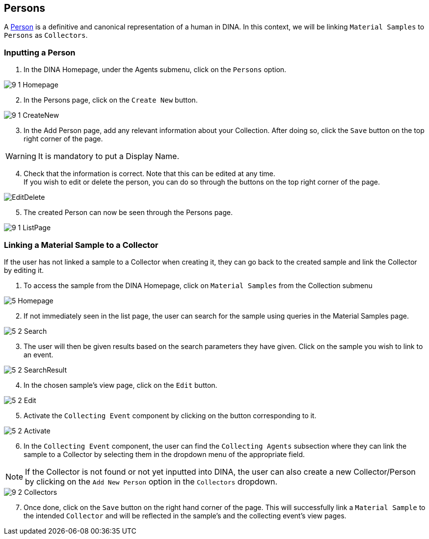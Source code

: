 [id=persons]
== Persons
A https://aafc-bicoe.github.io/dina-documentation/concepts-glossary/#person[Person] is a definitive and canonical representation of a human in DINA. In this context, we will be linking `Material Samples` to `Persons` as `Collectors`.

[id=inputPerson]
=== Inputting a Person
. In the DINA Homepage, under the Agents submenu, click on the `Persons` option.

image::9-1-Homepage.png[]

[start=2]
. In the Persons page, click on the `Create New` button.

image::9-1-CreateNew.png[]

[start=3]
. In the Add Person page, add any relevant information about your Collection. After doing so, click the `Save` button on the top right corner of the page.

WARNING: It is mandatory to put a Display Name.

[start=4]
. Check that the information is correct. Note that this can be edited at any time. +
If you wish to edit or delete the person, you can do so through the buttons on the top right corner of the page.

image::EditDelete.png[]

[start=5]
. The created Person can now be seen through the Persons page.

image::9-1-ListPage.png[]

[id=linkSampletoCollector]
=== Linking a Material Sample to a Collector
If the user has not linked a sample to a Collector when creating it, they can go back to the created sample and link the Collector by editing it.

. To access the sample from the DINA Homepage, click on `Material Samples` from the Collection submenu

image::5-Homepage.png[]

[start=2]
. If not immediately seen in the list page, the user can search for the sample using queries in the Material Samples page.

image::5-2-Search.png[]

[start=3]
. The user will then be given results based on the search parameters they have given. Click on the sample you wish to link to an event.

image::5-2-SearchResult.png[]

[start=4]
. In the chosen sample's view page, click on the `Edit` button.

image::5-2-Edit.png[]

[start=5]
. Activate the `Collecting Event` component by clicking on the button corresponding to it.

image::5-2-Activate.png[]

[start=6]
. In the `Collecting Event` component, the user can find the `Collecting Agents` subsection where they can link the sample to a Collector by selecting them in the dropdown menu of the appropriate field.

NOTE: If the Collector is not found or not yet inputted into DINA, the user can also create a new Collector/Person by clicking on the `Add New Person` option in the `Collectors` dropdown.

image::9-2-Collectors.png[]

[start=7]
. Once done, click on the `Save` button on the right hand corner of the page. This will successfully link a `Material Sample` to the intended `Collector` and will be reflected in the sample's and the collecting event's view pages.

